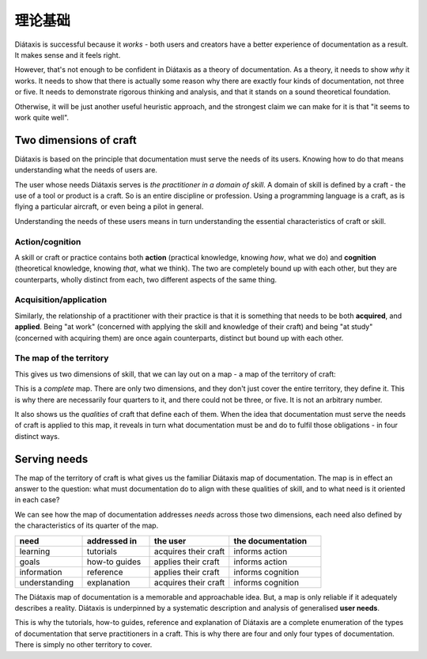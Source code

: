 理论基础
===========

Diátaxis is successful because it *works* - both users and creators have a better experience of documentation as a result. It makes sense and it feels right.

However, that's not enough to be confident in Diátaxis as a theory of documentation. As a theory, it needs to show *why* it works. It needs to show that there is actually some reason why there are exactly four kinds of documentation, not three or five. It needs to demonstrate rigorous thinking and analysis, and that it stands on a sound theoretical foundation.

Otherwise, it will be just another useful heuristic approach, and the strongest claim we can make for it is that "it seems to work quite well".


Two dimensions of craft
-----------------------

Diátaxis is based on the principle that documentation must serve the needs of its users. Knowing how to do that means understanding what the needs of users are.

The user whose needs Diátaxis serves is *the practitioner in a domain of skill*. A domain of skill is defined by a craft - the use of a tool or product is a craft. So is an entire discipline or profession. Using a programming language is a craft, as is flying a particular aircraft, or even being a pilot in general.

Understanding the needs of these users means in turn understanding the essential characteristics of craft or skill.


Action/cognition
~~~~~~~~~~~~~~~~

A skill or craft or practice contains both **action** (practical knowledge, knowing *how*, what we do) and **cognition** (theoretical knowledge, knowing *that*, what we think). The two are completely bound up with each other, but they are counterparts, wholly distinct from each, two different aspects of the same thing.


Acquisition/application
~~~~~~~~~~~~~~~~~~~~~~~

Similarly, the relationship of a practitioner with their practice is that it is something that needs to be both **acquired**, and **applied**. Being "at work" (concerned with applying the skill and knowledge of their craft) and being "at study" (concerned with acquiring them) are once again counterparts, distinct but bound up with each other.


The map of the territory
~~~~~~~~~~~~~~~~~~~~~~~~

This gives us two dimensions of skill, that we can lay out on a map - a map of the territory of craft:

..  image:: /images/two-dimensions.png
    :alt: The territory of craft as a two-dimensional map 

This is a *complete* map. There are only two dimensions, and they don't just cover the entire territory, they define it. This is why there are necessarily four quarters to it, and there could not be three, or five. It is not an arbitrary number.

It also shows us the *qualities* of craft that define each of them. When the idea that documentation must serve the needs of craft is applied to this map, it reveals in turn what documentation must be and do to fulfil those obligations - in four distinct ways.


Serving needs
-------------

The map of the territory of craft is what gives us the familiar Diátaxis map of documentation. The map is in effect an answer to the question: what must documentation do to align with these qualities of skill, and to what need is it oriented in each case?

..  image:: /images/axes-of-needs.png
    :alt: The territory of craft as a two-dimensional map 

We can see how the map of documentation addresses *needs* across those two dimensions, each need also defined by the characteristics of its quarter of the map. 


.. list-table::
   :header-rows: 1
   :widths: 22 22 26 30  

   * - need
     - addressed in
     - the user
     - the documentation
   * - learning
     - tutorials
     - acquires their craft
     - informs action
   * - goals
     - how-to guides
     - applies their craft
     - informs action
   * - information
     - reference
     - applies their craft
     - informs cognition
   * - understanding
     - explanation
     - acquires their craft
     - informs cognition


The Diátaxis map of documentation is a memorable and approachable idea. But, a map is only reliable if it adequately describes a reality. Diátaxis is underpinned by a systematic description and analysis of generalised **user needs**.

This is why the tutorials, how-to guides, reference and explanation of Diátaxis are a complete enumeration of the types of documentation that serve practitioners in a craft. This is why there are four and only four types of documentation. There is simply no other territory to cover.

